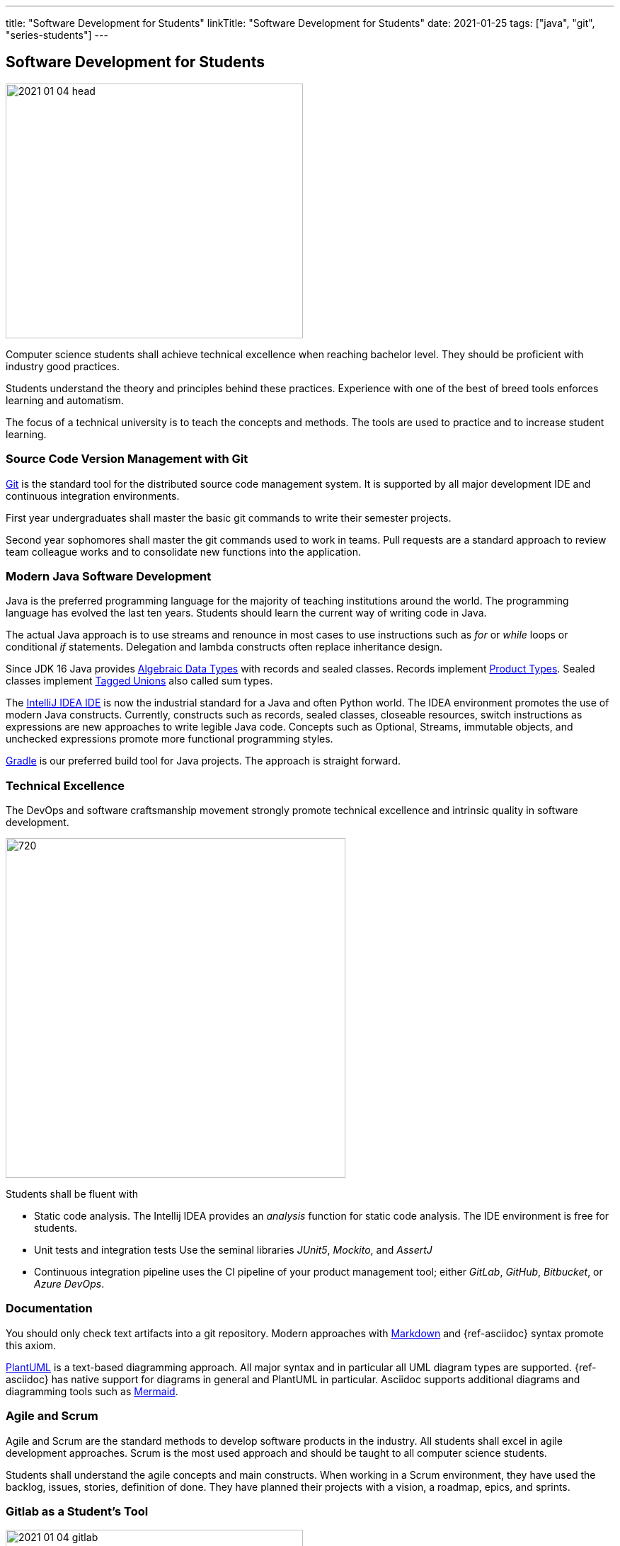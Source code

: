 ---
title: "Software Development for Students"
linkTitle: "Software Development for Students"
date: 2021-01-25
tags: ["java", "git", "series-students"]
---

== Software Development for Students
:author: Marcel Baumann
:email: <marcel.baumann@tangly.net>
:homepage: https://www.tangly.net/
:company: https://www.tangly.net/[tangly llc]

image::2021-01-04-head.jpg[width=420,height=360,role=left]

Computer science students shall achieve technical excellence when reaching bachelor level.
They should be proficient with industry good practices.

Students understand the theory and principles behind these practices.
Experience with one of the best of breed tools enforces learning and automatism.

The focus of a technical university is to teach the concepts and methods.
The tools are used to practice and to increase student learning.

=== Source Code Version Management with Git

https://git-scm.com/[Git] is the standard tool for the distributed source code management system.
It is supported by all major development IDE and continuous integration environments.

First year undergraduates shall master the basic git commands to write their semester projects.

Second year sophomores shall master the git commands used to work in teams.
Pull requests are a standard approach to review team colleague works and to consolidate new functions into the application.

=== Modern Java Software Development

Java is the preferred programming language for the majority of teaching institutions around the world.
The programming language has evolved the last ten years.
Students should learn the current way of writing code in Java.

The actual Java approach is to use streams and renounce in most cases to use instructions such as _for_ or _while_ loops or conditional _if_ statements.
Delegation and lambda constructs often replace inheritance design.

Since JDK 16 Java provides https://en.wikipedia.org/wiki/Algebraic_data_type[Algebraic Data Types] with records and sealed classes.
Records implement https://en.wikipedia.org/wiki/Product_type[Product Types].
Sealed classes implement https://en.wikipedia.org/wiki/Tagged_union[Tagged Unions] also called sum types.

The https://www.jetbrains.com/idea/[IntelliJ IDEA IDE] is now the industrial standard for a Java and often Python world.
The IDEA environment promotes the use of modern Java constructs.
Currently, constructs such as records, sealed classes, closeable resources, switch instructions as expressions are new approaches to write legible Java code.
Concepts such as Optional, Streams, immutable objects, and unchecked expressions promote more functional programming styles.

https://gradle.org/[Gradle] is our preferred build tool for Java projects.
The approach is straight forward.

=== Technical Excellence

The DevOps and software craftsmanship movement strongly promote technical excellence and intrinsic quality in software development.

image::2021-01-04-devOps.png[720,480,role=left]

Students shall be fluent with

* Static code analysis.
The Intellij IDEA provides an _analysis_ function for static code analysis.
The IDE environment is free for students.
* Unit tests and integration tests Use the seminal libraries _JUnit5_, _Mockito_, and _AssertJ_
* Continuous integration pipeline uses the CI pipeline of your product management tool; either _GitLab_, _GitHub_, _Bitbucket_, or _Azure DevOps_.

=== Documentation

You should only check text artifacts into a git repository.
Modern approaches with https://en.wikipedia.org/wiki/Markdown[Markdown] and {ref-asciidoc} syntax promote this axiom.

https://plantuml.com/[PlantUML] is a text-based diagramming approach.
All major syntax and in particular all UML diagram types are supported.
{ref-asciidoc} has native support for diagrams in general and PlantUML in particular.
Asciidoc supports additional diagrams and diagramming tools such as https://mermaid-js.github.io/mermaid[Mermaid].

=== Agile and Scrum

Agile and Scrum are the standard methods to develop software products in the industry.
All students shall excel in agile development approaches.
Scrum is the most used approach and should be taught to all computer science students.

Students shall understand the agile concepts and main constructs.
When working in a Scrum environment, they have used the backlog, issues, stories, definition of done.
They have planned their projects with a vision, a roadmap, epics, and sprints.

=== Gitlab as a Student's Tool

image::2021-01-04-gitlab.png[width=420,height=360,role=left]

Gitlab is an integrated solution for software development in teams and DevOps approaches.
It is the official tool provided in our https://www.hslu.ch/en/lucerne-school-of-information-technology/[Computer Science Department].

Students learn computer science principles and hands-on how to develop software applications.
They will use their learning to develop commercial software components when working after the completion of their studies.

=== Gitlab as a Lecturer's Tool

All the source code and artifacts of a student class are available in Gitlab.
The development history over a project or a semester is visible in Git.
The lecturers can access the artifacts or use scripts to extract the data necessary to set the grades for the students.
The grading process can be standardized.
The decision process is part of the Gitlab data and is auditable.

=== Links

The student series is a set of blogs showing how to use central tools for modern software development.

. link:../../2021/software-development-for-students[Software Development for Students]
. link:../../2018/pragmatic-craftsmanship-professional-software-developer[Pragmatic Craftsmanship]
. link:../../2017/why-use-current-software-components[Current Software Components]
. link:../../2016/git-branches-for-the-impatient[Git Branches for the Impatient]
. link:../../2017/git-local-repositories-for-the-impatient[Git Local Repositories For the Impatient]
. link:../../2021/gitlab-for-bachelor-students[Gitlab for Bachelor Students]
. link:../../2020/advocate-zero-bug-policy-in-your-projects/[Zero Bug Policy]
. link:../../2020//creating-a-technical-website-with-hugo-and-asciidoc[Creating a Technical Website with Hugo and AsciiDoc]
. link:../../2021/gitlab-for-bachelor-students[GitLab for Bachelor Students]
